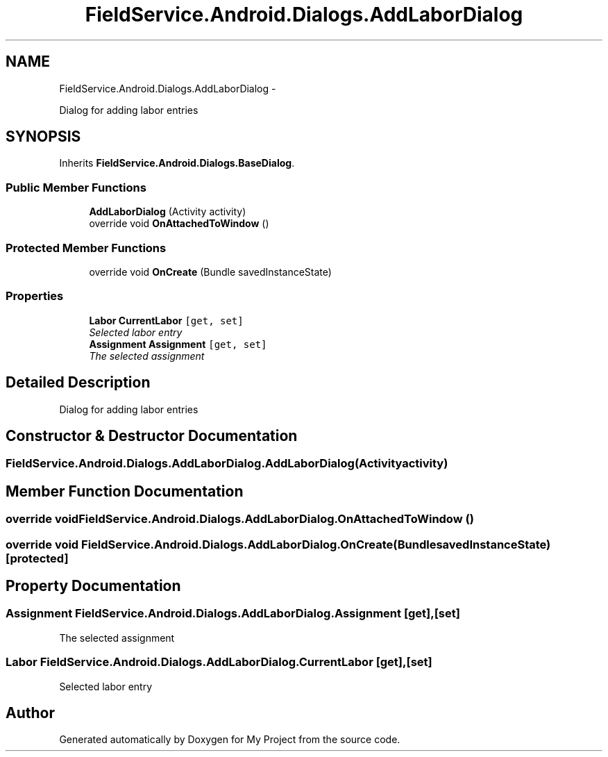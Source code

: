 .TH "FieldService.Android.Dialogs.AddLaborDialog" 3 "Tue Jul 1 2014" "My Project" \" -*- nroff -*-
.ad l
.nh
.SH NAME
FieldService.Android.Dialogs.AddLaborDialog \- 
.PP
Dialog for adding labor entries  

.SH SYNOPSIS
.br
.PP
.PP
Inherits \fBFieldService\&.Android\&.Dialogs\&.BaseDialog\fP\&.
.SS "Public Member Functions"

.in +1c
.ti -1c
.RI "\fBAddLaborDialog\fP (Activity activity)"
.br
.ti -1c
.RI "override void \fBOnAttachedToWindow\fP ()"
.br
.in -1c
.SS "Protected Member Functions"

.in +1c
.ti -1c
.RI "override void \fBOnCreate\fP (Bundle savedInstanceState)"
.br
.in -1c
.SS "Properties"

.in +1c
.ti -1c
.RI "\fBLabor\fP \fBCurrentLabor\fP\fC [get, set]\fP"
.br
.RI "\fISelected labor entry \fP"
.ti -1c
.RI "\fBAssignment\fP \fBAssignment\fP\fC [get, set]\fP"
.br
.RI "\fIThe selected assignment \fP"
.in -1c
.SH "Detailed Description"
.PP 
Dialog for adding labor entries 


.SH "Constructor & Destructor Documentation"
.PP 
.SS "FieldService\&.Android\&.Dialogs\&.AddLaborDialog\&.AddLaborDialog (Activityactivity)"

.SH "Member Function Documentation"
.PP 
.SS "override void FieldService\&.Android\&.Dialogs\&.AddLaborDialog\&.OnAttachedToWindow ()"

.SS "override void FieldService\&.Android\&.Dialogs\&.AddLaborDialog\&.OnCreate (BundlesavedInstanceState)\fC [protected]\fP"

.SH "Property Documentation"
.PP 
.SS "\fBAssignment\fP FieldService\&.Android\&.Dialogs\&.AddLaborDialog\&.Assignment\fC [get]\fP, \fC [set]\fP"

.PP
The selected assignment 
.SS "\fBLabor\fP FieldService\&.Android\&.Dialogs\&.AddLaborDialog\&.CurrentLabor\fC [get]\fP, \fC [set]\fP"

.PP
Selected labor entry 

.SH "Author"
.PP 
Generated automatically by Doxygen for My Project from the source code\&.
